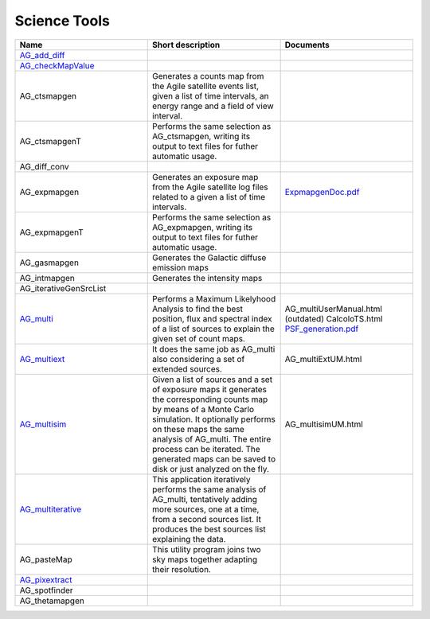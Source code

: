 Science Tools
================

.. csv-table::
	:header: "Name", "Short description", "Documents"
	:widths: 5, 5, 5

	"`AG_add_diff <AG_add_diff.html>`_", "", "" 
	"`AG_checkMapValue <AG_checkMapValue.html>`_", "", ""  
	"AG_ctsmapgen", "Generates a counts map from the Agile satellite events list, given a list of time intervals, an energy range and a field of view interval.", ""
	"AG_ctsmapgenT",	"Performs the same selection as AG_ctsmapgen, writing its output to text files for futher automatic usage.", ""
	"AG_diff_conv", "", ""
	"AG_expmapgen", "Generates an exposure map from the Agile satellite log files related to a given a list of time intervals.", "`ExpmapgenDoc.pdf <../_static/pdf/ExpmapgenDoc.pdf>`_"	
	"AG_expmapgenT", "Performs the same selection as AG_expmapgen, writing its output to text files for futher automatic usage.", ""
	"AG_gasmapgen", "Generates the Galactic diffuse emission maps", 	""
	"AG_intmapgen", "Generates the intensity maps", ""
	"AG_iterativeGenSrcList", "", "" 	
	"`AG_multi <AG_multi.html>`_",	"Performs a Maximum Likelyhood Analysis to find the best position, flux and spectral index of a list of sources to explain the given set of count maps.", "AG_multiUserManual.html (outdated) CalcoloTS.html `PSF_generation.pdf <../_static/pdf/PSF_generation.pdf>`_"
	"`AG_multiext <AG_multiext.html>`_", "It does the same job as AG_multi also considering a set of extended sources.", "AG_multiExtUM.html"
	"`AG_multisim <AG_multisim.html>`_", "Given a list of sources and a set of exposure maps it generates the corresponding counts map by means of a Monte Carlo simulation. It optionally performs on these maps the same analysis of AG_multi. The entire process can be iterated. The generated maps can be saved to disk or just analyzed on the fly.", "AG_multisimUM.html"
	"`AG_multiterative <AG_multiterative.html>`_", "This application iteratively performs the same analysis of AG_multi, tentatively adding more sources, one at a time, from a second sources list. It produces the best sources list explaining the data.", ""
	"AG_pasteMap", "This utility program joins two sky maps together adapting their resolution.", ""
	"`AG_pixextract <AG_pixextract.html>`_", "", ""
	"AG_spotfinder", "", ""	
	"AG_thetamapgen", "", ""	
